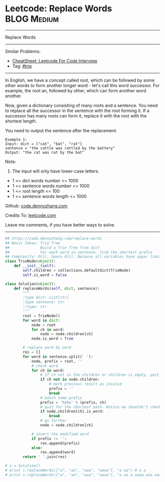 * Leetcode: Replace Words                                       :BLOG:Medium:
#+STARTUP: showeverything
#+OPTIONS: toc:nil \n:t ^:nil creator:nil d:nil
:PROPERTIES:
:type:     trie
:END:
---------------------------------------------------------------------
Replace Words
---------------------------------------------------------------------
#+BEGIN_HTML
<a href="https://github.com/dennyzhang/code.dennyzhang.com/tree/master/problems/replace-words"><img align="right" width="200" height="183" src="https://www.dennyzhang.com/wp-content/uploads/denny/watermark/github.png" /></a>
#+END_HTML
Similar Problems:
- [[https://cheatsheet.dennyzhang.com/cheatsheet-leetcode-A4][CheatSheet: Leetcode For Code Interview]]
- Tag: [[https://code.dennyzhang.com/review-trie][#trie]]
---------------------------------------------------------------------
In English, we have a concept called root, which can be followed by some other words to form another longer word - let's call this word successor. For example, the root an, followed by other, which can form another word another.

Now, given a dictionary consisting of many roots and a sentence. You need to replace all the successor in the sentence with the root forming it. If a successor has many roots can form it, replace it with the root with the shortest length.

You need to output the sentence after the replacement.
#+BEGIN_EXAMPLE
Example 1:
Input: dict = ["cat", "bat", "rat"]
sentence = "the cattle was rattled by the battery"
Output: "the cat was rat by the bat"
#+END_EXAMPLE
Note:
1. The input will only have lower-case letters.
- 1 <= dict words number <= 1000
- 1 <= sentence words number <= 1000
- 1 <= root length <= 100
- 1 <= sentence words length <= 1000

Github: [[https://github.com/dennyzhang/code.dennyzhang.com/tree/master/problems/replace-words][code.dennyzhang.com]]

Credits To: [[https://leetcode.com/problems/replace-words/description/][leetcode.com]]

Leave me comments, if you have better ways to solve.
---------------------------------------------------------------------

#+BEGIN_SRC python
## https://code.dennyzhang.com/replace-words
## Basic Ideas: Trie Tree
##              Build a Trie Tree from dict
##              For each word in sentence, find the shortest prefix
## Complexity: O(1), Space O(1). Because all variables have upper limits.
class TrieNode(object):
    def __init__(self):
        self.children = collections.defaultdict(TrieNode)
        self.is_word = False

class Solution(object):
    def replaceWords(self, dict, sentence):
        """
        :type dict: List[str]
        :type sentence: str
        :rtype: str
        """
        root = TrieNode()
        for word in dict:
            node = root
            for ch in word:
                node = node.children[ch]
            node.is_word = True

        # replace word by word
        res = []
        for word in sentence.split(' '):
            node, prefix = root, ''
            # check word
            for ch in word:
                # If ch not in the children or children is empty, quit
                if ch not in node.children:
                    # mark previous result as invalid
                    prefix = ''
                    break
                # match some prefix
                prefix = '%s%s' % (prefix, ch)
                # quit for the shortest path. Notice we shouldn't check node.is_word
                if node.children[ch].is_word:
                    break
                # go further
                node = node.children[ch]

            # insert the modified word
            if prefix != '':
                res.append(prefix)
            else:
                res.append(word)
        return ' '.join(res)

# s = Solution()
# print s.replaceWords(["a", "aa", "aaa", "aaaa"], "a aa") # a a
# print s.replaceWords(["a", "aa", "aaa", "aaaa"], "a aa a aaaa aaa aaa aaa aaaaaa bbb baba ababa") # a a a, bbb, baba, a
#+END_SRC

#+BEGIN_HTML
<div style="overflow: hidden;">
<div style="float: left; padding: 5px"> <a href="https://www.linkedin.com/in/dennyzhang001"><img src="https://www.dennyzhang.com/wp-content/uploads/sns/linkedin.png" alt="linkedin" /></a></div>
<div style="float: left; padding: 5px"><a href="https://github.com/dennyzhang"><img src="https://www.dennyzhang.com/wp-content/uploads/sns/github.png" alt="github" /></a></div>
<div style="float: left; padding: 5px"><a href="https://www.dennyzhang.com/slack" target="_blank" rel="nofollow"><img src="https://www.dennyzhang.com/wp-content/uploads/sns/slack.png" alt="slack"/></a></div>
</div>
#+END_HTML
